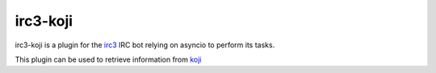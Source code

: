 irc3-koji
=========

irc3-koji is a plugin for the `irc3 <https://github.com/gawel/irc3>`_ IRC bot
relying on asyncio to perform its tasks.

This plugin can be used to retrieve information from `koji <https://fedorahosted.org/koji/>`_
